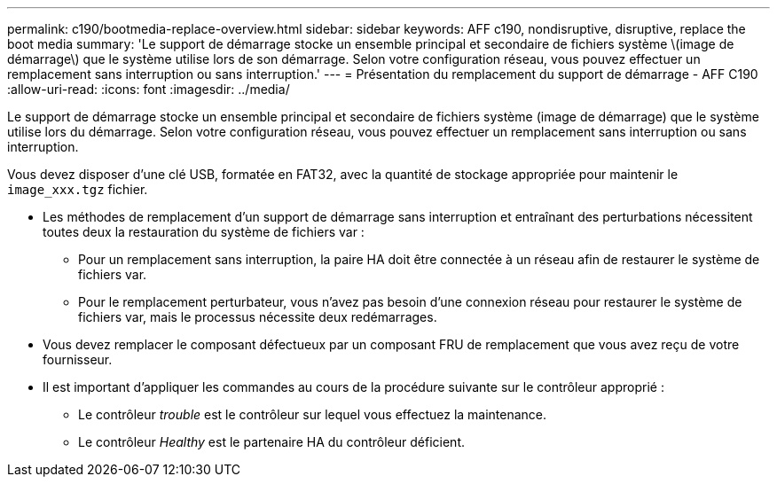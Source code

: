 ---
permalink: c190/bootmedia-replace-overview.html 
sidebar: sidebar 
keywords: AFF c190, nondisruptive, disruptive, replace the boot media 
summary: 'Le support de démarrage stocke un ensemble principal et secondaire de fichiers système \(image de démarrage\) que le système utilise lors de son démarrage. Selon votre configuration réseau, vous pouvez effectuer un remplacement sans interruption ou sans interruption.' 
---
= Présentation du remplacement du support de démarrage - AFF C190
:allow-uri-read: 
:icons: font
:imagesdir: ../media/


[role="lead"]
Le support de démarrage stocke un ensemble principal et secondaire de fichiers système (image de démarrage) que le système utilise lors du démarrage. Selon votre configuration réseau, vous pouvez effectuer un remplacement sans interruption ou sans interruption.

Vous devez disposer d'une clé USB, formatée en FAT32, avec la quantité de stockage appropriée pour maintenir le `image_xxx.tgz` fichier.

* Les méthodes de remplacement d'un support de démarrage sans interruption et entraînant des perturbations nécessitent toutes deux la restauration du système de fichiers var :
+
** Pour un remplacement sans interruption, la paire HA doit être connectée à un réseau afin de restaurer le système de fichiers var.
** Pour le remplacement perturbateur, vous n'avez pas besoin d'une connexion réseau pour restaurer le système de fichiers var, mais le processus nécessite deux redémarrages.


* Vous devez remplacer le composant défectueux par un composant FRU de remplacement que vous avez reçu de votre fournisseur.
* Il est important d'appliquer les commandes au cours de la procédure suivante sur le contrôleur approprié :
+
** Le contrôleur _trouble_ est le contrôleur sur lequel vous effectuez la maintenance.
** Le contrôleur _Healthy_ est le partenaire HA du contrôleur déficient.



